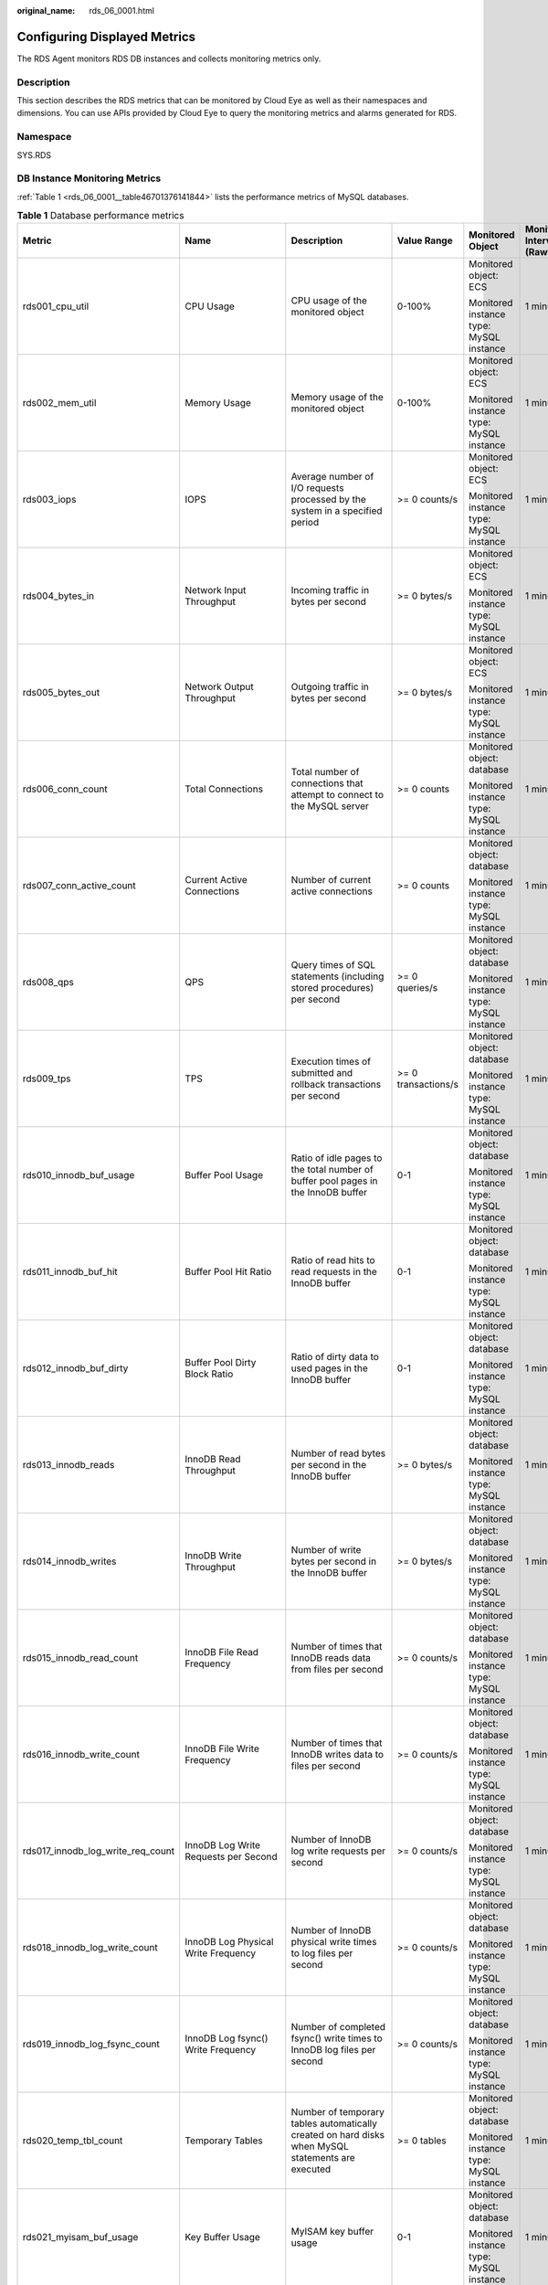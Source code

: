 :original_name: rds_06_0001.html

.. _rds_06_0001:

Configuring Displayed Metrics
=============================

The RDS Agent monitors RDS DB instances and collects monitoring metrics only.

Description
-----------

This section describes the RDS metrics that can be monitored by Cloud Eye as well as their namespaces and dimensions. You can use APIs provided by Cloud Eye to query the monitoring metrics and alarms generated for RDS.

Namespace
---------

SYS.RDS

DB Instance Monitoring Metrics
------------------------------

:ref:`Table 1 <rds_06_0001__table46701376141844>` lists the performance metrics of MySQL databases.

.. _rds_06_0001__table46701376141844:

.. table:: **Table 1** Database performance metrics

   +-----------------------------------+----------------------------------------------+---------------------------------------------------------------------------------------------------+---------------------+-----------------------------------------+--------------------------------+
   | Metric                            | Name                                         | Description                                                                                       | Value Range         | Monitored Object                        | Monitoring Interval (Raw Data) |
   +===================================+==============================================+===================================================================================================+=====================+=========================================+================================+
   | rds001_cpu_util                   | CPU Usage                                    | CPU usage of the monitored object                                                                 | 0-100%              | Monitored object: ECS                   | 1 minute                       |
   |                                   |                                              |                                                                                                   |                     |                                         |                                |
   |                                   |                                              |                                                                                                   |                     | Monitored instance type: MySQL instance |                                |
   +-----------------------------------+----------------------------------------------+---------------------------------------------------------------------------------------------------+---------------------+-----------------------------------------+--------------------------------+
   | rds002_mem_util                   | Memory Usage                                 | Memory usage of the monitored object                                                              | 0-100%              | Monitored object: ECS                   | 1 minute                       |
   |                                   |                                              |                                                                                                   |                     |                                         |                                |
   |                                   |                                              |                                                                                                   |                     | Monitored instance type: MySQL instance |                                |
   +-----------------------------------+----------------------------------------------+---------------------------------------------------------------------------------------------------+---------------------+-----------------------------------------+--------------------------------+
   | rds003_iops                       | IOPS                                         | Average number of I/O requests processed by the system in a specified period                      | >= 0 counts/s       | Monitored object: ECS                   | 1 minute                       |
   |                                   |                                              |                                                                                                   |                     |                                         |                                |
   |                                   |                                              |                                                                                                   |                     | Monitored instance type: MySQL instance |                                |
   +-----------------------------------+----------------------------------------------+---------------------------------------------------------------------------------------------------+---------------------+-----------------------------------------+--------------------------------+
   | rds004_bytes_in                   | Network Input Throughput                     | Incoming traffic in bytes per second                                                              | >= 0 bytes/s        | Monitored object: ECS                   | 1 minute                       |
   |                                   |                                              |                                                                                                   |                     |                                         |                                |
   |                                   |                                              |                                                                                                   |                     | Monitored instance type: MySQL instance |                                |
   +-----------------------------------+----------------------------------------------+---------------------------------------------------------------------------------------------------+---------------------+-----------------------------------------+--------------------------------+
   | rds005_bytes_out                  | Network Output Throughput                    | Outgoing traffic in bytes per second                                                              | >= 0 bytes/s        | Monitored object: ECS                   | 1 minute                       |
   |                                   |                                              |                                                                                                   |                     |                                         |                                |
   |                                   |                                              |                                                                                                   |                     | Monitored instance type: MySQL instance |                                |
   +-----------------------------------+----------------------------------------------+---------------------------------------------------------------------------------------------------+---------------------+-----------------------------------------+--------------------------------+
   | rds006_conn_count                 | Total Connections                            | Total number of connections that attempt to connect to the MySQL server                           | >= 0 counts         | Monitored object: database              | 1 minute                       |
   |                                   |                                              |                                                                                                   |                     |                                         |                                |
   |                                   |                                              |                                                                                                   |                     | Monitored instance type: MySQL instance |                                |
   +-----------------------------------+----------------------------------------------+---------------------------------------------------------------------------------------------------+---------------------+-----------------------------------------+--------------------------------+
   | rds007_conn_active_count          | Current Active Connections                   | Number of current active connections                                                              | >= 0 counts         | Monitored object: database              | 1 minute                       |
   |                                   |                                              |                                                                                                   |                     |                                         |                                |
   |                                   |                                              |                                                                                                   |                     | Monitored instance type: MySQL instance |                                |
   +-----------------------------------+----------------------------------------------+---------------------------------------------------------------------------------------------------+---------------------+-----------------------------------------+--------------------------------+
   | rds008_qps                        | QPS                                          | Query times of SQL statements (including stored procedures) per second                            | >= 0 queries/s      | Monitored object: database              | 1 minute                       |
   |                                   |                                              |                                                                                                   |                     |                                         |                                |
   |                                   |                                              |                                                                                                   |                     | Monitored instance type: MySQL instance |                                |
   +-----------------------------------+----------------------------------------------+---------------------------------------------------------------------------------------------------+---------------------+-----------------------------------------+--------------------------------+
   | rds009_tps                        | TPS                                          | Execution times of submitted and rollback transactions per second                                 | >= 0 transactions/s | Monitored object: database              | 1 minute                       |
   |                                   |                                              |                                                                                                   |                     |                                         |                                |
   |                                   |                                              |                                                                                                   |                     | Monitored instance type: MySQL instance |                                |
   +-----------------------------------+----------------------------------------------+---------------------------------------------------------------------------------------------------+---------------------+-----------------------------------------+--------------------------------+
   | rds010_innodb_buf_usage           | Buffer Pool Usage                            | Ratio of idle pages to the total number of buffer pool pages in the InnoDB buffer                 | 0-1                 | Monitored object: database              | 1 minute                       |
   |                                   |                                              |                                                                                                   |                     |                                         |                                |
   |                                   |                                              |                                                                                                   |                     | Monitored instance type: MySQL instance |                                |
   +-----------------------------------+----------------------------------------------+---------------------------------------------------------------------------------------------------+---------------------+-----------------------------------------+--------------------------------+
   | rds011_innodb_buf_hit             | Buffer Pool Hit Ratio                        | Ratio of read hits to read requests in the InnoDB buffer                                          | 0-1                 | Monitored object: database              | 1 minute                       |
   |                                   |                                              |                                                                                                   |                     |                                         |                                |
   |                                   |                                              |                                                                                                   |                     | Monitored instance type: MySQL instance |                                |
   +-----------------------------------+----------------------------------------------+---------------------------------------------------------------------------------------------------+---------------------+-----------------------------------------+--------------------------------+
   | rds012_innodb_buf_dirty           | Buffer Pool Dirty Block Ratio                | Ratio of dirty data to used pages in the InnoDB buffer                                            | 0-1                 | Monitored object: database              | 1 minute                       |
   |                                   |                                              |                                                                                                   |                     |                                         |                                |
   |                                   |                                              |                                                                                                   |                     | Monitored instance type: MySQL instance |                                |
   +-----------------------------------+----------------------------------------------+---------------------------------------------------------------------------------------------------+---------------------+-----------------------------------------+--------------------------------+
   | rds013_innodb_reads               | InnoDB Read Throughput                       | Number of read bytes per second in the InnoDB buffer                                              | >= 0 bytes/s        | Monitored object: database              | 1 minute                       |
   |                                   |                                              |                                                                                                   |                     |                                         |                                |
   |                                   |                                              |                                                                                                   |                     | Monitored instance type: MySQL instance |                                |
   +-----------------------------------+----------------------------------------------+---------------------------------------------------------------------------------------------------+---------------------+-----------------------------------------+--------------------------------+
   | rds014_innodb_writes              | InnoDB Write Throughput                      | Number of write bytes per second in the InnoDB buffer                                             | >= 0 bytes/s        | Monitored object: database              | 1 minute                       |
   |                                   |                                              |                                                                                                   |                     |                                         |                                |
   |                                   |                                              |                                                                                                   |                     | Monitored instance type: MySQL instance |                                |
   +-----------------------------------+----------------------------------------------+---------------------------------------------------------------------------------------------------+---------------------+-----------------------------------------+--------------------------------+
   | rds015_innodb_read_count          | InnoDB File Read Frequency                   | Number of times that InnoDB reads data from files per second                                      | >= 0 counts/s       | Monitored object: database              | 1 minute                       |
   |                                   |                                              |                                                                                                   |                     |                                         |                                |
   |                                   |                                              |                                                                                                   |                     | Monitored instance type: MySQL instance |                                |
   +-----------------------------------+----------------------------------------------+---------------------------------------------------------------------------------------------------+---------------------+-----------------------------------------+--------------------------------+
   | rds016_innodb_write_count         | InnoDB File Write Frequency                  | Number of times that InnoDB writes data to files per second                                       | >= 0 counts/s       | Monitored object: database              | 1 minute                       |
   |                                   |                                              |                                                                                                   |                     |                                         |                                |
   |                                   |                                              |                                                                                                   |                     | Monitored instance type: MySQL instance |                                |
   +-----------------------------------+----------------------------------------------+---------------------------------------------------------------------------------------------------+---------------------+-----------------------------------------+--------------------------------+
   | rds017_innodb_log_write_req_count | InnoDB Log Write Requests per Second         | Number of InnoDB log write requests per second                                                    | >= 0 counts/s       | Monitored object: database              | 1 minute                       |
   |                                   |                                              |                                                                                                   |                     |                                         |                                |
   |                                   |                                              |                                                                                                   |                     | Monitored instance type: MySQL instance |                                |
   +-----------------------------------+----------------------------------------------+---------------------------------------------------------------------------------------------------+---------------------+-----------------------------------------+--------------------------------+
   | rds018_innodb_log_write_count     | InnoDB Log Physical Write Frequency          | Number of InnoDB physical write times to log files per second                                     | >= 0 counts/s       | Monitored object: database              | 1 minute                       |
   |                                   |                                              |                                                                                                   |                     |                                         |                                |
   |                                   |                                              |                                                                                                   |                     | Monitored instance type: MySQL instance |                                |
   +-----------------------------------+----------------------------------------------+---------------------------------------------------------------------------------------------------+---------------------+-----------------------------------------+--------------------------------+
   | rds019_innodb_log_fsync_count     | InnoDB Log fsync() Write Frequency           | Number of completed fsync() write times to InnoDB log files per second                            | >= 0 counts/s       | Monitored object: database              | 1 minute                       |
   |                                   |                                              |                                                                                                   |                     |                                         |                                |
   |                                   |                                              |                                                                                                   |                     | Monitored instance type: MySQL instance |                                |
   +-----------------------------------+----------------------------------------------+---------------------------------------------------------------------------------------------------+---------------------+-----------------------------------------+--------------------------------+
   | rds020_temp_tbl_count             | Temporary Tables                             | Number of temporary tables automatically created on hard disks when MySQL statements are executed | >= 0 tables         | Monitored object: database              | 1 minute                       |
   |                                   |                                              |                                                                                                   |                     |                                         |                                |
   |                                   |                                              |                                                                                                   |                     | Monitored instance type: MySQL instance |                                |
   +-----------------------------------+----------------------------------------------+---------------------------------------------------------------------------------------------------+---------------------+-----------------------------------------+--------------------------------+
   | rds021_myisam_buf_usage           | Key Buffer Usage                             | MyISAM key buffer usage                                                                           | 0-1                 | Monitored object: database              | 1 minute                       |
   |                                   |                                              |                                                                                                   |                     |                                         |                                |
   |                                   |                                              |                                                                                                   |                     | Monitored instance type: MySQL instance |                                |
   +-----------------------------------+----------------------------------------------+---------------------------------------------------------------------------------------------------+---------------------+-----------------------------------------+--------------------------------+
   | rds022_myisam_buf_write_hit       | Key Buffer Write Hit Ratio                   | MyISAM key buffer write hit ratio                                                                 | 0-1                 | Monitored object: database              | 1 minute                       |
   |                                   |                                              |                                                                                                   |                     |                                         |                                |
   |                                   |                                              |                                                                                                   |                     | Monitored instance type: MySQL instance |                                |
   +-----------------------------------+----------------------------------------------+---------------------------------------------------------------------------------------------------+---------------------+-----------------------------------------+--------------------------------+
   | rds023_myisam_buf_read_hit        | Key Buffer Read Hit Ratio                    | MyISAM key buffer read hit ratio                                                                  | 0-1                 | Monitored object: database              | 1 minute                       |
   |                                   |                                              |                                                                                                   |                     |                                         |                                |
   |                                   |                                              |                                                                                                   |                     | Monitored instance type: MySQL instance |                                |
   +-----------------------------------+----------------------------------------------+---------------------------------------------------------------------------------------------------+---------------------+-----------------------------------------+--------------------------------+
   | rds024_myisam_disk_write_count    | MyISAM Disk Write Frequency                  | Number of times that indexes are written to disks per second                                      | >= 0 counts/s       | Monitored object: database              | 1 minute                       |
   |                                   |                                              |                                                                                                   |                     |                                         |                                |
   |                                   |                                              |                                                                                                   |                     | Monitored instance type: MySQL instance |                                |
   +-----------------------------------+----------------------------------------------+---------------------------------------------------------------------------------------------------+---------------------+-----------------------------------------+--------------------------------+
   | rds025_myisam_disk_read_count     | MyISAM Disk Read Frequency                   | Number of times that indexes are read from disks per second                                       | >= 0 counts/s       | Monitored object: database              | 1 minute                       |
   |                                   |                                              |                                                                                                   |                     |                                         |                                |
   |                                   |                                              |                                                                                                   |                     | Monitored instance type: MySQL instance |                                |
   +-----------------------------------+----------------------------------------------+---------------------------------------------------------------------------------------------------+---------------------+-----------------------------------------+--------------------------------+
   | rds026_myisam_buf_write_count     | MyISAM Buffer Pool Write Requests per Second | Number of requests for writing indexes into the MyISAM buffer pool per second                     | >= 0 counts/s       | Monitored object: database              | 1 minute                       |
   |                                   |                                              |                                                                                                   |                     |                                         |                                |
   |                                   |                                              |                                                                                                   |                     | Monitored instance type: MySQL instance |                                |
   +-----------------------------------+----------------------------------------------+---------------------------------------------------------------------------------------------------+---------------------+-----------------------------------------+--------------------------------+
   | rds027_myisam_buf_read_count      | MyISAM Buffer Pool Read Requests per Second  | Number of requests for reading indexes from the MyISAM buffer pool per second                     | >= 0 counts/s       | Monitored object: database              | 1 minute                       |
   |                                   |                                              |                                                                                                   |                     |                                         |                                |
   |                                   |                                              |                                                                                                   |                     | Monitored instance type: MySQL instance |                                |
   +-----------------------------------+----------------------------------------------+---------------------------------------------------------------------------------------------------+---------------------+-----------------------------------------+--------------------------------+
   | rds028_comdml_del_count           | DELETE Statements per Second                 | Number of DELETE statements executed per second                                                   | >= 0 queries/s      | Monitored object: database              | 1 minute                       |
   |                                   |                                              |                                                                                                   |                     |                                         |                                |
   |                                   |                                              |                                                                                                   |                     | Monitored instance type: MySQL instance |                                |
   +-----------------------------------+----------------------------------------------+---------------------------------------------------------------------------------------------------+---------------------+-----------------------------------------+--------------------------------+
   | rds029_comdml_ins_count           | INSERT Statements per Second                 | Number of INSERT statements executed per second                                                   | >= 0 queries/s      | Monitored object: database              | 1 minute                       |
   |                                   |                                              |                                                                                                   |                     |                                         |                                |
   |                                   |                                              |                                                                                                   |                     | Monitored instance type: MySQL instance |                                |
   +-----------------------------------+----------------------------------------------+---------------------------------------------------------------------------------------------------+---------------------+-----------------------------------------+--------------------------------+
   | rds030_comdml_ins_sel_count       | INSERT_SELECT Statements per Second          | Number of INSERT_SELECT statements executed per second                                            | >= 0 queries/s      | Monitored object: database              | 1 minute                       |
   |                                   |                                              |                                                                                                   |                     |                                         |                                |
   |                                   |                                              |                                                                                                   |                     | Monitored instance type: MySQL instance |                                |
   +-----------------------------------+----------------------------------------------+---------------------------------------------------------------------------------------------------+---------------------+-----------------------------------------+--------------------------------+
   | rds031_comdml_rep_count           | REPLACE Statements per Second                | Number of REPLACE statements executed per second                                                  | >= 0 queries/s      | Monitored object: database              | 1 minute                       |
   |                                   |                                              |                                                                                                   |                     |                                         |                                |
   |                                   |                                              |                                                                                                   |                     | Monitored instance type: MySQL instance |                                |
   +-----------------------------------+----------------------------------------------+---------------------------------------------------------------------------------------------------+---------------------+-----------------------------------------+--------------------------------+
   | rds032_comdml_rep_sel_count       | REPLACE_SELECTION Statements per Second      | Number of REPLACE_SELECTION statements executed per second                                        | >= 0 queries/s      | Monitored object: database              | 1 minute                       |
   |                                   |                                              |                                                                                                   |                     |                                         |                                |
   |                                   |                                              |                                                                                                   |                     | Monitored instance type: MySQL instance |                                |
   +-----------------------------------+----------------------------------------------+---------------------------------------------------------------------------------------------------+---------------------+-----------------------------------------+--------------------------------+
   | rds033_comdml_sel_count           | SELECT Statements per Second                 | Number of SELECT statements executed per second                                                   | >= 0 queries/s      | Monitored object: database              | 1 minute                       |
   |                                   |                                              |                                                                                                   |                     |                                         |                                |
   |                                   |                                              |                                                                                                   |                     | Monitored instance type: MySQL instance |                                |
   +-----------------------------------+----------------------------------------------+---------------------------------------------------------------------------------------------------+---------------------+-----------------------------------------+--------------------------------+
   | rds034_comdml_upd_count           | UPDATE Statements per Second                 | Number of UPDATE statements executed per second                                                   | >= 0 queries/s      | Monitored object: database              | 1 minute                       |
   |                                   |                                              |                                                                                                   |                     |                                         |                                |
   |                                   |                                              |                                                                                                   |                     | Monitored instance type: MySQL instance |                                |
   +-----------------------------------+----------------------------------------------+---------------------------------------------------------------------------------------------------+---------------------+-----------------------------------------+--------------------------------+
   | rds035_innodb_del_row_count       | Row Delete Frequency                         | Number of rows deleted from the InnoDB table per second                                           | >= 0 rows/s         | Monitored object: database              | 1 minute                       |
   |                                   |                                              |                                                                                                   |                     |                                         |                                |
   |                                   |                                              |                                                                                                   |                     | Monitored instance type: MySQL instance |                                |
   +-----------------------------------+----------------------------------------------+---------------------------------------------------------------------------------------------------+---------------------+-----------------------------------------+--------------------------------+
   | rds036_innodb_ins_row_count       | Row Insert Frequency                         | Number of rows inserted into the InnoDB table per second                                          | >= 0 rows/s         | Monitored object: database              | 1 minute                       |
   |                                   |                                              |                                                                                                   |                     |                                         |                                |
   |                                   |                                              |                                                                                                   |                     | Monitored instance type: MySQL instance |                                |
   +-----------------------------------+----------------------------------------------+---------------------------------------------------------------------------------------------------+---------------------+-----------------------------------------+--------------------------------+
   | rds037_innodb_read_row_count      | Row Read Frequency                           | Number of rows read from the InnoDB table per second                                              | >= 0 rows/s         | Monitored object: database              | 1 minute                       |
   |                                   |                                              |                                                                                                   |                     |                                         |                                |
   |                                   |                                              |                                                                                                   |                     | Monitored instance type: MySQL instance |                                |
   +-----------------------------------+----------------------------------------------+---------------------------------------------------------------------------------------------------+---------------------+-----------------------------------------+--------------------------------+
   | rds038_innodb_upd_row_count       | Row Update Frequency                         | Number of rows updated into the InnoDB table per second                                           | >= 0 rows/s         | Monitored object: database              | 1 minute                       |
   |                                   |                                              |                                                                                                   |                     |                                         |                                |
   |                                   |                                              |                                                                                                   |                     | Monitored instance type: MySQL instance |                                |
   +-----------------------------------+----------------------------------------------+---------------------------------------------------------------------------------------------------+---------------------+-----------------------------------------+--------------------------------+
   | rds039_disk_util                  | Storage Space Usage                          | Storage space usage of the monitored object                                                       | 0-100%              | Monitored object: ECS                   | 1 minute                       |
   |                                   |                                              |                                                                                                   |                     |                                         |                                |
   |                                   |                                              |                                                                                                   |                     | Monitored instance type: MySQL instance |                                |
   +-----------------------------------+----------------------------------------------+---------------------------------------------------------------------------------------------------+---------------------+-----------------------------------------+--------------------------------+
   | rds047_disk_total_size            | Total Storage Space                          | Total storage space of the monitored object                                                       | 40-4,000 GB         | Monitored object: ECS                   | 1 minute                       |
   |                                   |                                              |                                                                                                   |                     |                                         |                                |
   |                                   |                                              |                                                                                                   |                     | Monitored instance type: MySQL instance |                                |
   +-----------------------------------+----------------------------------------------+---------------------------------------------------------------------------------------------------+---------------------+-----------------------------------------+--------------------------------+
   | rds048_disk_used_size             | Used Storage Space                           | Used storage space of the monitored object                                                        | 0-4,000 GB          | Monitored object: ECS                   | 1 minute                       |
   |                                   |                                              |                                                                                                   |                     |                                         |                                |
   |                                   |                                              |                                                                                                   |                     | Monitored instance type: MySQL instance |                                |
   +-----------------------------------+----------------------------------------------+---------------------------------------------------------------------------------------------------+---------------------+-----------------------------------------+--------------------------------+
   | rds049_disk_read_throughput       | Disk Read Throughput                         | Number of bytes read from the disk per second                                                     | >= 0 bytes/s        | Monitored object: ECS                   | 1 minute                       |
   |                                   |                                              |                                                                                                   |                     |                                         |                                |
   |                                   |                                              |                                                                                                   |                     | Monitored instance type: MySQL instance |                                |
   +-----------------------------------+----------------------------------------------+---------------------------------------------------------------------------------------------------+---------------------+-----------------------------------------+--------------------------------+
   | rds050_disk_write_throughput      | Disk Write Throughput                        | Number of bytes written into the disk per second                                                  | >= 0 bytes/s        | Monitored object: ECS                   | 1 minute                       |
   |                                   |                                              |                                                                                                   |                     |                                         |                                |
   |                                   |                                              |                                                                                                   |                     | Monitored instance type: MySQL instance |                                |
   +-----------------------------------+----------------------------------------------+---------------------------------------------------------------------------------------------------+---------------------+-----------------------------------------+--------------------------------+

Dimension
---------

============== ====================
Key            Value
============== ====================
rds_cluster_id MySQL DB instance ID
============== ====================
